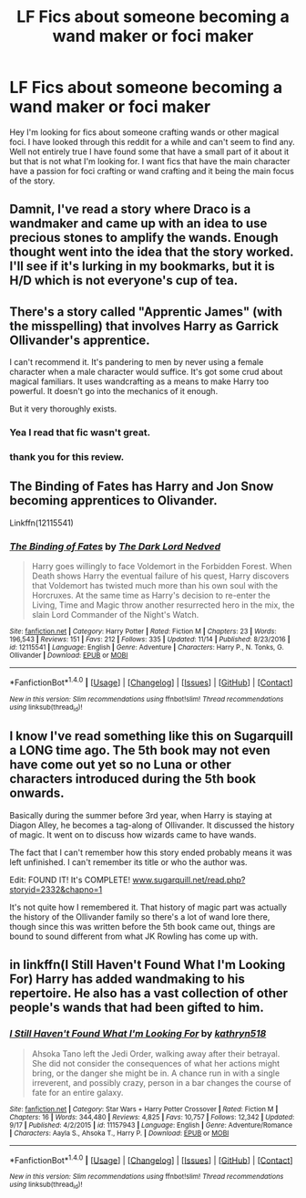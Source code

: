 #+TITLE: LF Fics about someone becoming a wand maker or foci maker

* LF Fics about someone becoming a wand maker or foci maker
:PROPERTIES:
:Author: deathgrips099
:Score: 5
:DateUnix: 1510887497.0
:DateShort: 2017-Nov-17
:FlairText: Request
:END:
Hey I'm looking for fics about someone crafting wands or other magical foci. I have looked through this reddit for a while and can't seem to find any. Well not entirely true I have found some that have a small part of it about it but that is not what I'm looking for. I want fics that have the main character have a passion for foci crafting or wand crafting and it being the main focus of the story.


** Damnit, I've read a story where Draco is a wandmaker and came up with an idea to use precious stones to amplify the wands. Enough thought went into the idea that the story worked. I'll see if it's lurking in my bookmarks, but it is H/D which is not everyone's cup of tea.
:PROPERTIES:
:Author: skysplitter
:Score: 4
:DateUnix: 1510893903.0
:DateShort: 2017-Nov-17
:END:


** There's a story called "Apprentic James" (with the misspelling) that involves Harry as Garrick Ollivander's apprentice.

I can't recommend it. It's pandering to men by never using a female character when a male character would suffice. It's got some crud about magical familiars. It uses wandcrafting as a means to make Harry too powerful. It doesn't go into the mechanics of it enough.

But it very thoroughly exists.
:PROPERTIES:
:Score: 4
:DateUnix: 1510896165.0
:DateShort: 2017-Nov-17
:END:

*** Yea I read that fic wasn't great.
:PROPERTIES:
:Author: deathgrips099
:Score: 1
:DateUnix: 1510956040.0
:DateShort: 2017-Nov-18
:END:


*** thank you for this review.
:PROPERTIES:
:Author: CastoBlasto
:Score: 1
:DateUnix: 1511091580.0
:DateShort: 2017-Nov-19
:END:


** The Binding of Fates has Harry and Jon Snow becoming apprentices to Olivander.

Linkffn(12115541)
:PROPERTIES:
:Author: Freshenstein
:Score: 2
:DateUnix: 1510891423.0
:DateShort: 2017-Nov-17
:END:

*** [[http://www.fanfiction.net/s/12115541/1/][*/The Binding of Fates/*]] by [[https://www.fanfiction.net/u/499280/The-Dark-Lord-Nedved][/The Dark Lord Nedved/]]

#+begin_quote
  Harry goes willingly to face Voldemort in the Forbidden Forest. When Death shows Harry the eventual failure of his quest, Harry discovers that Voldemort has twisted much more than his own soul with the Horcruxes. At the same time as Harry's decision to re-enter the Living, Time and Magic throw another resurrected hero in the mix, the slain Lord Commander of the Night's Watch.
#+end_quote

^{/Site/: [[http://www.fanfiction.net/][fanfiction.net]] *|* /Category/: Harry Potter *|* /Rated/: Fiction M *|* /Chapters/: 23 *|* /Words/: 196,543 *|* /Reviews/: 151 *|* /Favs/: 212 *|* /Follows/: 335 *|* /Updated/: 11/14 *|* /Published/: 8/23/2016 *|* /id/: 12115541 *|* /Language/: English *|* /Genre/: Adventure *|* /Characters/: Harry P., N. Tonks, G. Ollivander *|* /Download/: [[http://www.ff2ebook.com/old/ffn-bot/index.php?id=12115541&source=ff&filetype=epub][EPUB]] or [[http://www.ff2ebook.com/old/ffn-bot/index.php?id=12115541&source=ff&filetype=mobi][MOBI]]}

--------------

*FanfictionBot*^{1.4.0} *|* [[[https://github.com/tusing/reddit-ffn-bot/wiki/Usage][Usage]]] | [[[https://github.com/tusing/reddit-ffn-bot/wiki/Changelog][Changelog]]] | [[[https://github.com/tusing/reddit-ffn-bot/issues/][Issues]]] | [[[https://github.com/tusing/reddit-ffn-bot/][GitHub]]] | [[[https://www.reddit.com/message/compose?to=tusing][Contact]]]

^{/New in this version: Slim recommendations using/ ffnbot!slim! /Thread recommendations using/ linksub(thread_id)!}
:PROPERTIES:
:Author: FanfictionBot
:Score: 1
:DateUnix: 1510891429.0
:DateShort: 2017-Nov-17
:END:


** I know I've read something like this on Sugarquill a LONG time ago. The 5th book may not even have come out yet so no Luna or other characters introduced during the 5th book onwards.

Basically during the summer before 3rd year, when Harry is staying at Diagon Alley, he becomes a tag-along of Ollivander. It discussed the history of magic. It went on to discuss how wizards came to have wands.

The fact that I can't remember how this story ended probably means it was left unfinished. I can't remember its title or who the author was.

Edit: FOUND IT! It's COMPLETE! [[http://www.sugarquill.net/read.php?storyid=2332&chapno=1][www.sugarquill.net/read.php?storyid=2332&chapno=1]]

It's not quite how I remembered it. That history of magic part was actually the history of the Ollivander family so there's a lot of wand lore there, though since this was written before the 5th book came out, things are bound to sound different from what JK Rowling has come up with.
:PROPERTIES:
:Author: Termsndconditions
:Score: 1
:DateUnix: 1510963250.0
:DateShort: 2017-Nov-18
:END:


** in linkffn(I Still Haven't Found What I'm Looking For) Harry has added wandmaking to his repertoire. He also has a vast collection of other people's wands that had been gifted to him.
:PROPERTIES:
:Author: Jahoan
:Score: 1
:DateUnix: 1510897491.0
:DateShort: 2017-Nov-17
:END:

*** [[http://www.fanfiction.net/s/11157943/1/][*/I Still Haven't Found What I'm Looking For/*]] by [[https://www.fanfiction.net/u/4404355/kathryn518][/kathryn518/]]

#+begin_quote
  Ahsoka Tano left the Jedi Order, walking away after their betrayal. She did not consider the consequences of what her actions might bring, or the danger she might be in. A chance run in with a single irreverent, and possibly crazy, person in a bar changes the course of fate for an entire galaxy.
#+end_quote

^{/Site/: [[http://www.fanfiction.net/][fanfiction.net]] *|* /Category/: Star Wars + Harry Potter Crossover *|* /Rated/: Fiction M *|* /Chapters/: 16 *|* /Words/: 344,480 *|* /Reviews/: 4,825 *|* /Favs/: 10,757 *|* /Follows/: 12,342 *|* /Updated/: 9/17 *|* /Published/: 4/2/2015 *|* /id/: 11157943 *|* /Language/: English *|* /Genre/: Adventure/Romance *|* /Characters/: Aayla S., Ahsoka T., Harry P. *|* /Download/: [[http://www.ff2ebook.com/old/ffn-bot/index.php?id=11157943&source=ff&filetype=epub][EPUB]] or [[http://www.ff2ebook.com/old/ffn-bot/index.php?id=11157943&source=ff&filetype=mobi][MOBI]]}

--------------

*FanfictionBot*^{1.4.0} *|* [[[https://github.com/tusing/reddit-ffn-bot/wiki/Usage][Usage]]] | [[[https://github.com/tusing/reddit-ffn-bot/wiki/Changelog][Changelog]]] | [[[https://github.com/tusing/reddit-ffn-bot/issues/][Issues]]] | [[[https://github.com/tusing/reddit-ffn-bot/][GitHub]]] | [[[https://www.reddit.com/message/compose?to=tusing][Contact]]]

^{/New in this version: Slim recommendations using/ ffnbot!slim! /Thread recommendations using/ linksub(thread_id)!}
:PROPERTIES:
:Author: FanfictionBot
:Score: 2
:DateUnix: 1510897507.0
:DateShort: 2017-Nov-17
:END:
